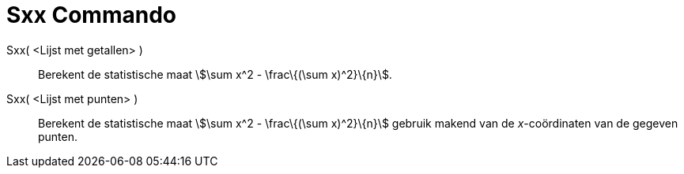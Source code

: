 = Sxx Commando
:page-en: commands/Sxx_Command
ifdef::env-github[:imagesdir: /nl/modules/ROOT/assets/images]

Sxx( <Lijst met getallen> )::
  Berekent de statistische maat stem:[\sum x^2 - \frac\{(\sum x)^2}\{n}].
Sxx( <Lijst met punten> )::
  Berekent de statistische maat stem:[\sum x^2 - \frac\{(\sum x)^2}\{n}] gebruik makend van de _x_-coördinaten van de
  gegeven punten.

